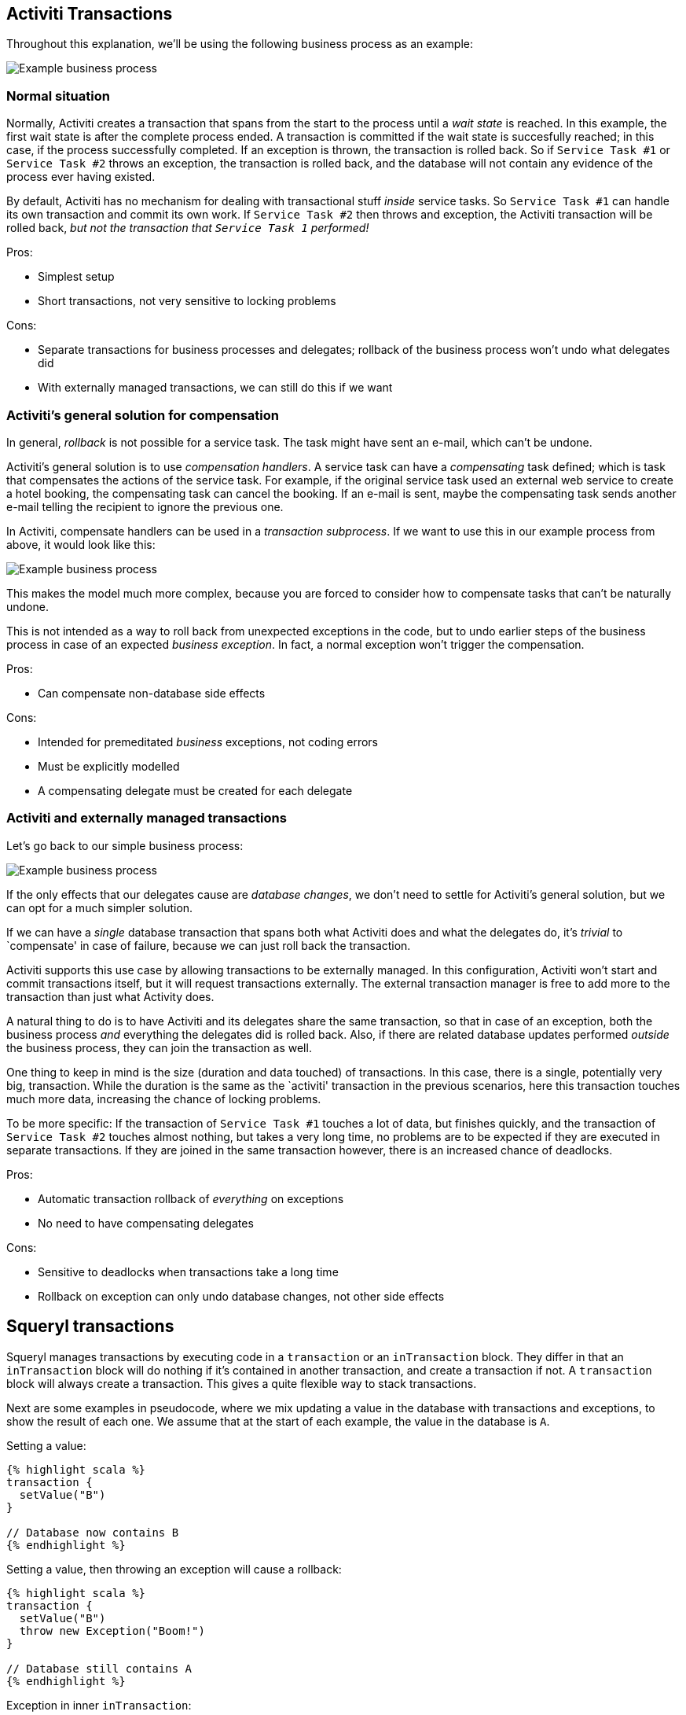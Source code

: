 == Activiti Transactions

Throughout this explanation, we’ll be using the following business
process as an example:

image::process.png[Example business process]

=== Normal situation

Normally, Activiti creates a transaction that spans from the start to
the process until a _wait state_ is reached. In this example, the first
wait state is after the complete process ended. A transaction is
committed if the wait state is succesfully reached; in this case, if the
process successfully completed. If an exception is thrown, the
transaction is rolled back. So if `Service Task #1` or `Service Task #2`
throws an exception, the transaction is rolled back, and the database
will not contain any evidence of the process ever having existed.

By default, Activiti has no mechanism for dealing with transactional
stuff _inside_ service tasks. So `Service Task #1` can handle its own
transaction and commit its own work. If `Service Task #2` then throws
and exception, the Activiti transaction will be rolled back, _but not
the transaction that `Service Task 1` performed!_

Pros:

* Simplest setup
* Short transactions, not very sensitive to locking problems

Cons:

* Separate transactions for business processes and delegates; rollback
of the business process won’t undo what delegates did
* With externally managed transactions, we can still do this if we want

=== Activiti’s general solution for compensation

In general, _rollback_ is not possible for a service task. The task
might have sent an e-mail, which can’t be undone.

Activiti’s general solution is to use _compensation handlers_. A service
task can have a _compensating_ task defined; which is task that
compensates the actions of the service task. For example, if the
original service task used an external web service to create a hotel
booking, the compensating task can cancel the booking. If an e-mail is
sent, maybe the compensating task sends another e-mail telling the
recipient to ignore the previous one.

In Activiti, compensate handlers can be used in a _transaction
subprocess_. If we want to use this in our example process from above,
it would look like this:

image::process-with-compensation.png[Example business process]

This makes the model much more complex, because you are forced to
consider how to compensate tasks that can’t be naturally undone.

This is not intended as a way to roll back from unexpected exceptions in
the code, but to undo earlier steps of the business process in case of
an expected _business exception_. In fact, a normal exception won’t
trigger the compensation.

Pros:

* Can compensate non-database side effects

Cons:

* Intended for premeditated _business_ exceptions, not coding errors
* Must be explicitly modelled
* A compensating delegate must be created for each delegate

=== Activiti and externally managed transactions

Let’s go back to our simple business process:

image::process.png[Example business process]

If the only effects that our delegates cause are _database changes_, we
don’t need to settle for Activiti’s general solution, but we can opt for
a much simpler solution.

If we can have a _single_ database transaction that spans both what
Activiti does and what the delegates do, it’s _trivial_ to `compensate'
in case of failure, because we can just roll back the transaction.

Activiti supports this use case by allowing transactions to be
externally managed. In this configuration, Activiti won’t start and
commit transactions itself, but it will request transactions externally.
The external transaction manager is free to add more to the transaction
than just what Activity does.

A natural thing to do is to have Activiti and its delegates share the
same transaction, so that in case of an exception, both the business
process _and_ everything the delegates did is rolled back. Also, if
there are related database updates performed _outside_ the business
process, they can join the transaction as well.

One thing to keep in mind is the size (duration and data touched) of
transactions. In this case, there is a single, potentially very big,
transaction. While the duration is the same as the `activiti'
transaction in the previous scenarios, here this transaction touches
much more data, increasing the chance of locking problems.

To be more specific: If the transaction of `Service Task #1` touches a
lot of data, but finishes quickly, and the transaction of
`Service Task #2` touches almost nothing, but takes a very long time, no
problems are to be expected if they are executed in separate
transactions. If they are joined in the same transaction however, there
is an increased chance of deadlocks.

Pros:

* Automatic transaction rollback of _everything_ on exceptions
* No need to have compensating delegates

Cons:

* Sensitive to deadlocks when transactions take a long time
* Rollback on exception can only undo database changes, not other side
effects

== Squeryl transactions

Squeryl manages transactions by executing code in a `transaction` or an
`inTransaction` block. They differ in that an `inTransaction` block will
do nothing if it’s contained in another transaction, and create a
transaction if not. A `transaction` block will always create a
transaction. This gives a quite flexible way to stack transactions.

Next are some examples in pseudocode, where we mix updating a value in
the database with transactions and exceptions, to show the result of
each one. We assume that at the start of each example, the value in the
database is `A`.

Setting a value:

....
{% highlight scala %}
transaction {
  setValue("B")
}

// Database now contains B
{% endhighlight %}
....

Setting a value, then throwing an exception will cause a rollback:

....
{% highlight scala %}
transaction {
  setValue("B")
  throw new Exception("Boom!")
}

// Database still contains A
{% endhighlight %}
....

Exception in inner `inTransaction`:

....
{% highlight scala %}
transaction {
  setValue("B")
  inTransaction {
    setValue("C")
    throw new Exception("Boom!")
  }
}

// Database still contains A
{% endhighlight %}
....

Inner `inTransaction` block, with exception in outer transaction:

....
{% highlight scala %}
transaction {
  setValue("B")
  inTransaction {
    setValue("C")
  }
  throw new Exception("Boom!")
}

// Database still contains A
{% endhighlight %}
....

Inner `transaction` block, with exception in outer transaction. In this
case the inner one is succesfully committed:

....
{% highlight scala %}
transaction {
  setValue("B")
  transaction {
    setValue("C")
  }
  throw new Exception("Boom!")
}

// Database now contains C
{% endhighlight %}
....

== Using Squeryl as Activiti transaction manager

We can configure Activiti to use Squeryl as transaction manager, and
have Squeryl return a _new_ transaction if Activiti requests one
_outside_ an existing Squeryl transaction, and have it return the
existing one otherwise.

We’ll once more use our simple process to see what we can do:

image::process.png[Example business process]

Suppose that we can start the business process with the code
`startProcess()`. Now, if our delegates use an `inTransaction` block, we
can use the following code:

....
{% highlight scala %}
inTransaction {
  startProcess()
}
{% endhighlight %}
....

In this case, there will be a single transaction for Activiti and our
delegates. If `Service Task #2` throws an exception, the changes from
`Service Task #1` are rolled back, and the business process itself will
be rolled back as well. Afterwards, there will have been no changes in
the database.

Any other database access in the Squeryl block will be joined in the
transaction as well:

....
{% highlight scala %}
inTransaction {
  doDbStuff()
  startProcess()
}
{% endhighlight %}
....

We can also start the process outside a transaction:

....
{% highlight scala %}
startProcess()
{% endhighlight %}
....

Now, Activiti will get a new transaction. And since the delegates are
not executed inside an existing transaction, they will each get their
own transaction as well. So if `Service Task #2` throws an exception,
it’s changes will be rolled back, and the business process will also be
rolled back, but the changes from `Service Task #1` will be committed!

This means that if Activiti is invoked outside a Squeryl transaction, it
will behave the same as the `normal' activiti behaviour as described in
`Normal situation'

Potentially, we want to join the Activiti transaction with the delegate
transactions and some code outside the process, but we want some things
to be committed independently. For that, we can use a nested
`transaction` block. So if `Service Task #1` contains a `transaction`
block instead of `inTransaction` and we invoke the Activiti process
with:

....
{% highlight scala %}
inTransaction {
  doDbStuff()
  startProcess()
}
{% endhighlight %}
....

If `Service Task #2` throws an exception, now the changes performed by
`Service Task #1` are committed because they were in a `transaction`
block and not an `inTransaction` block, and therefore didn’t join the
existing transaction.

Note that in all cases, a Squeryl transaction is bound to a
`ThreadLocal`, so anything that must run in the transaction must run on
the same thread.

== Implementing transactions in practice

In one of our production applications, which Lunatech developed for an
external customer, we use the setup with Squeryl as external transaction
manager for Activiti. The rationale for this approach deserves some
explanation.

=== Different database access patterns

The way we program with a rich domain model in Scala leads to fetching
more data and updating more data in the database than functionally
equivalent code in the previous implementation, which used a
custom-built database access layer.

With the previous database access code, there were mostly fine-grained
selects and column-targeted updates. With Scala, we generally populate
an entire aggregate of domain classes, and after changing it we persist
full classes, instead of just the fields that were changed.

This increases the chance of locking problems.

=== Isolation level

In general, we didn’t write our transactions to be safe under
concurrency. That means we can only be certain that they behave
correctly under _SERIALIZABLE_ isolation level, which guarantees that
the result of two transactions executed concurrently is the same as
running those transactions sequentially.

With lower isolation levels we are vulnerable to race conditions.

=== Retries and side effects

With a high isolation level, there’s a significant chance of a
transaction failing because of a serialization failure. The solution to
that (also noted in the Postgres manual) is to have a generic _retry_
mechanism.

Luckily, Scala’s support of higher order functions and _call by name_
support makes this a rather simple task in scala. We can easily create a
function `retry` that will retry a block of code passed to it when that
code throws a serialization exception:

....
{% highlight scala %}
retryOnFailure {
  // Some code that will be retried on serialization failure
}
{% endhighlight %}
....

Of course, non-database side effects can cause a problem here. If we
send an e-mail in this code and the code needs to be retried three times
before the transaction succesfully commits, the e-mail will be sent
three times.

In general, we would need a two-phase commit system to solve this.

However, there is a degenerate case where side effects _always work_.
Sending an e-mail won’t fail because we have a local postfix
installation running. So instead of a two-phase commit we can just wait
until the database transaction is committed and then perform the side
effects.

We have a library for this -
https://github.com/lunatech-labs/lunatech-squeryl-tools[Lunatech Squeryl
Tools].

=== The problem

The single biggest problem in our Scala implementation is the duration
of some transactions. This at least partly due to code that requires
optimisation to reduce the number of database queries. This leads to bad
performance, but also to a much higher incidence of serialization
failures. This is an issue because Squeryl manages a single transaction
that spans a whole Activiti work-flow, whose service tasks include the
code that performs a lot of database access.

Transactions really should not be longer than a couple of seconds, and
the majority should be shorter than a hundred milliseconds.

Long transactions make the serialization failure solution of retrying
less effective: We need much more time between retries to have a good
chance of succeeding next time. Also, with a high failure rate, we need
(much) more retries on average. For transactions that take more than a
couple of seconds, retrying quickly becomes unfeasible and can make it
impossible for any transactions to commit succesfully.

=== Planned solution

Our approach to solve the problem, in this case, is to determine where
long transactions happen, and work towards reducing their duration and
the amount of data touched. This should be combined with a general
retry-mechanism with suitable delay (we can make this dynamic; based on
the duration of the failed transaction) and deferred side effects.
